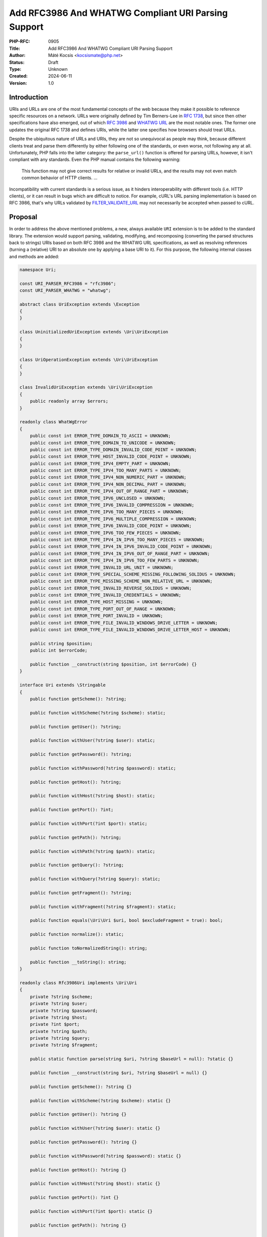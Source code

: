 Add RFC3986 And WHATWG Compliant URI Parsing Support
====================================================

:PHP-RFC: 0905
:Title: Add RFC3986 And WHATWG Compliant URI Parsing Support
:Author: Máté Kocsis <kocsismate@php.net>
:Status: Draft
:Type: Unknown
:Created: 2024-06-11
:Version: 1.0

Introduction
------------

URIs and URLs are one of the most fundamental concepts of the web
because they make it possible to reference specific resources on a
network. URLs were originally defined by Tim Berners-Lee in `RFC
1738 <https://datatracker.ietf.org/doc/html/rfc1738>`__, but since then
other specifications have also emerged, out of which `RFC
3986 <https://datatracker.ietf.org/doc/html/rfc3986>`__ and `WHATWG
URL <https://url.spec.whatwg.org/#title>`__ are the most notable ones.
The former one updates the original RFC 1738 and defines URIs, while the
latter one specifies how browsers should treat URLs.

Despite the ubiquitous nature of URLs and URIs, they are not so
unequivocal as people may think, because different clients treat and
parse them differently by either following one of the standards, or even
worse, not following any at all. Unfortunately, PHP falls into the
latter category: the ``parse_url()`` function is offered for parsing
URLs, however, it isn't compliant with any standards. Even the PHP
manual contains the following warning:

    This function may not give correct results for relative or invalid
    URLs, and the results may not even match common behavior of HTTP
    clients. ...

Incompatibility with current standards is a serious issue, as it hinders
interoperability with different tools (i.e. HTTP clients), or it can
result in bugs which are difficult to notice. For example, cURL's URL
parsing implementation is based on RFC 3986, that's why URLs validated
by
`FILTER_VALIDATE_URL <https://www.php.net/manual/en/filter.constants.php#constant.filter-validate-url>`__
may not necessarily be accepted when passed to cURL.

Proposal
--------

In order to address the above mentioned problems, a new, always
available ``URI`` extension is to be added to the standard library. The
extension would support parsing, validating, modifying, and recomposing
(converting the parsed structures back to strings) URIs based on both
RFC 3986 and the WHATWG URL specifications, as well as resolving
references (turning a (relative) URI to an absolute one by applying a
base URI to it). For this purpose, the following internal classes and
methods are added:

.. code:: php

   namespace Uri;

   const URI_PARSER_RFC3986 = "rfc3986";
   const URI_PARSER_WHATWG = "whatwg";

   abstract class UriException extends \Exception
   {
   }

   class UninitializedUriException extends \Uri\UriException
   {
   }

   class UriOperationException extends \Uri\UriException
   {
   }

   class InvalidUriException extends \Uri\UriException
   {
       public readonly array $errors;
   }

   readonly class WhatWgError
   {
       public const int ERROR_TYPE_DOMAIN_TO_ASCII = UNKNOWN;
       public const int ERROR_TYPE_DOMAIN_TO_UNICODE = UNKNOWN;
       public const int ERROR_TYPE_DOMAIN_INVALID_CODE_POINT = UNKNOWN;
       public const int ERROR_TYPE_HOST_INVALID_CODE_POINT = UNKNOWN;
       public const int ERROR_TYPE_IPV4_EMPTY_PART = UNKNOWN;
       public const int ERROR_TYPE_IPV4_TOO_MANY_PARTS = UNKNOWN;
       public const int ERROR_TYPE_IPV4_NON_NUMERIC_PART = UNKNOWN;
       public const int ERROR_TYPE_IPV4_NON_DECIMAL_PART = UNKNOWN;
       public const int ERROR_TYPE_IPV4_OUT_OF_RANGE_PART = UNKNOWN;
       public const int ERROR_TYPE_IPV6_UNCLOSED = UNKNOWN;
       public const int ERROR_TYPE_IPV6_INVALID_COMPRESSION = UNKNOWN;
       public const int ERROR_TYPE_IPV6_TOO_MANY_PIECES = UNKNOWN;
       public const int ERROR_TYPE_IPV6_MULTIPLE_COMPRESSION = UNKNOWN;
       public const int ERROR_TYPE_IPV6_INVALID_CODE_POINT = UNKNOWN;
       public const int ERROR_TYPE_IPV6_TOO_FEW_PIECES = UNKNOWN;
       public const int ERROR_TYPE_IPV4_IN_IPV6_TOO_MANY_PIECES = UNKNOWN;
       public const int ERROR_TYPE_IPV4_IN_IPV6_INVALID_CODE_POINT = UNKNOWN;
       public const int ERROR_TYPE_IPV4_IN_IPV6_OUT_OF_RANGE_PART = UNKNOWN;
       public const int ERROR_TYPE_IPV4_IN_IPV6_TOO_FEW_PARTS = UNKNOWN;
       public const int ERROR_TYPE_INVALID_URL_UNIT = UNKNOWN;
       public const int ERROR_TYPE_SPECIAL_SCHEME_MISSING_FOLLOWING_SOLIDUS = UNKNOWN;
       public const int ERROR_TYPE_MISSING_SCHEME_NON_RELATIVE_URL = UNKNOWN;
       public const int ERROR_TYPE_INVALID_REVERSE_SOLIDUS = UNKNOWN;
       public const int ERROR_TYPE_INVALID_CREDENTIALS = UNKNOWN;
       public const int ERROR_TYPE_HOST_MISSING = UNKNOWN;
       public const int ERROR_TYPE_PORT_OUT_OF_RANGE = UNKNOWN;
       public const int ERROR_TYPE_PORT_INVALID = UNKNOWN;
       public const int ERROR_TYPE_FILE_INVALID_WINDOWS_DRIVE_LETTER = UNKNOWN;
       public const int ERROR_TYPE_FILE_INVALID_WINDOWS_DRIVE_LETTER_HOST = UNKNOWN;

       public string $position;
       public int $errorCode;

       public function __construct(string $position, int $errorCode) {}
   }

   interface Uri extends \Stringable
   {
       public function getScheme(): ?string;

       public function withScheme(?string $scheme): static;

       public function getUser(): ?string;

       public function withUser(?string $user): static;

       public function getPassword(): ?string;

       public function withPassword(?string $password): static;

       public function getHost(): ?string;

       public function withHost(?string $host): static;

       public function getPort(): ?int;

       public function withPort(?int $port): static;

       public function getPath(): ?string;

       public function withPath(?string $path): static;

       public function getQuery(): ?string;

       public function withQuery(?string $query): static;

       public function getFragment(): ?string;

       public function withFragment(?string $fragment): static;

       public function equals(\Uri\Uri $uri, bool $excludeFragment = true): bool;

       public function normalize(): static;

       public function toNormalizedString(): string;

       public function __toString(): string;
   }

   readonly class Rfc3986Uri implements \Uri\Uri
   {
       private ?string $scheme;
       private ?string $user;
       private ?string $password;
       private ?string $host;
       private ?int $port;
       private ?string $path;
       private ?string $query;
       private ?string $fragment;

       public static function parse(string $uri, ?string $baseUrl = null): ?static {}

       public function __construct(string $uri, ?string $baseUrl = null) {}

       public function getScheme(): ?string {}

       public function withScheme(?string $scheme): static {}

       public function getUser(): ?string {}

       public function withUser(?string $user): static {}

       public function getPassword(): ?string {}

       public function withPassword(?string $password): static {}

       public function getHost(): ?string {}

       public function withHost(?string $host): static {}

       public function getPort(): ?int {}

       public function withPort(?int $port): static {}

       public function getPath(): ?string {}

       public function withPath(?string $path): static {}

       public function getQuery(): ?string {}

       public function withQuery(?string $query): static {}

       public function getFragment(): ?string {}

       public function withFragment(?string $fragment): static {}

       public function equals(\Uri\Uri $uri, bool $excludeFragment = true): bool {}
       
       public function normalize(): static {}

       public function toNormalizedString(): string {}

       public function __toString(): string {}

       public function __serialize(): array;

       public function __unserialize(array $data): void;
   }

   readonly class WhatWgUri implements \Uri\Uri
   {
       private ?string $scheme;
       private ?string $user;
       private ?string $password;
       private ?string $host;
       private ?int $port;
       private ?string $path;
       private ?string $query;
       private ?string $fragment;

       /** @param array<int, \Uri\WhatWgError> $errors */
       public static function parse(string $uri, ?string $baseUrl = null, &$errors): ?static {}

       public function __construct(string $uri, ?string $baseUrl = null) {}

       public function getScheme(): ?string {}

       public function withScheme(?string $scheme): static {}

       public function getUser(): ?string {}

       public function withUser(?string $user): static {}

       public function getPassword(): ?string {}

       public function withPassword(?string $password): static {}

       public function getHost(): ?string {}

       public function withHost(?string $host): static {}

       public function getPort(): ?int {}

       public function withPort(?int $port): static {}

       public function getPath(): ?string {}

       public function withPath(?string $path): static {}

       public function getQuery(): ?string {}

       public function withQuery(?string $query): static {}

       public function getFragment(): ?string {}

       public function withFragment(?string $fragment): static {}

       public function equals(\Uri\Uri $uri, bool $excludeFragment = true): bool {}

       public function normalize(): static {}

       public function toNormalizedString(): string {}

       public function __toString(): string {}

       public function __serialize(): array {}

       public function __unserialize(array $data): void {}
   }

API Design
----------

First and foremost, the new URI parsing API contains a ``Uri\Uri``
interface which is implemented by two classes, ``Uri\Rfc3986Uri`` and
``Uri\WhatWgUri``, representing RFC 3986 and WHATWG URIs, respectively.
Having separate classes for the two standards makes it possible to
indicate explicit intent at the type level that one specific standard is
required. Actually, it may cause a security vulnerability to have wrong
assumptions about the origin of a URI, as Daniel Stenberg (author of
cURL) writes `in one of his blog
posts <https://daniel.haxx.se/blog/2022/01/10/dont-mix-url-parsers/>`__.
That's why it's recommended to rely on one of the concrete URI
implementations rather than the ``Uri\Uri`` interface itself.

Both built-in URI implementations support instantiation via two methods:

-  the constructor: It expects a required URI and an optional base URI
   parameter in order to support `reference
   resolution <http://tools.ietf.org/html/rfc3986#section-5>`__. In case
   of an invalid URI, a ``Uri\InvalidUriException`` is thrown.
-  a ``parse()`` factory method: It expects the same parameters as the
   constructor does, but in case of an invalid URI, ``null`` is returned
   instead of throwing an exception. Using this method is recommended
   for validating URIs and/or parsing URIs from untrusted input.

.. code:: php

   $uri = new Uri\Rfc3986Uri("https://example.com"); // An RFC 3986 URI instance is created
   $uri = Uri\Rfc3986Uri::parse("https://example.com"); // An RFC 3986 URI instance is created

   $uri = new Uri\Rfc3986Uri("invalid uri"); // A Uri/InvalidUriException is thrown
   $uri = Uri\Rfc3986Uri::parse("invalid uri"); // null is returned in case of an invalid URI

   $uri = new Uri\WhatWgUri("https://example.com"); // A WHATWG URL instance is created
   $uri = Uri\WhatWgUri::parse("https://example.com"); // A WHATWG URL instance is created

   $uri = new Uri\Rfc3986Uri("invalid uri"); // A Uri/InvalidUriException is thrown
   $uri = Uri\Rfc3986Uri::parse("invalid uri", $errors); // null is returned, and an array of WhatWgError objects are passed by reference to $errors

The two built-in ``Uri\Uri`` implementations are
`readonly </rfc/readonly_classes>`__, and they have a respective private
`virtual property </rfc/property-hooks>`__ for each URI component. These
URI components can be retrieved via getters, and immutable modification
is possible via "wither" methods. While `property
hooks </rfc/property-hooks>`__ and/or `asymmetric
visibility </rfc/asymmetric-visibility-v2>`__ would make it possible to
get rid of the getters, the position of this RFC is to still go with
regular ``get*()`` method calls as the conservative option, consistent
with other internal interfaces. Even though hooked properties could also
be declared in interfaces, but since readonly properties are not
supported, this possibility was rejected: the author of this RFC
believes that it's more important to guarantee the immutability of URI
implementations than to optimize performance via eliminating (getter)
method calls.

.. code:: php

   $uri1 = new Uri\Rfc3986Uri("https://example.com");
   $uri2 = $uri->withHost("test.com");

   echo $uri1->getHost();                            // example.com
   echo $uri2->getHost();                            // test.com

Besides accessors, the ``Uri\Uri`` contains a ``__toString()`` method
too. This can be used for recomposing the URI components back to a
string. Why such a method is necessary at all? It's because the
recomposition process doesn't necessarily simply return the input URI,
but it applies some modifications to it. The WHATWG standard
specifically mandates the usage of quite some transformations (i.e.
removal of extraneous ``/`` characters in the scheme, lowercasing some
URI components, application of IDNA encoding). While some of the
transformations are also required by default for RFC 3986, they are less
frequent than for WHATWG.

.. code:: php

   $uri = new Uri\WhatWgUri("https://////example.com");

   echo $uri->__toString();                         // https://example.com

On the other hand, RFC 3986 has the notion of
`normalization <https://datatracker.ietf.org/doc/html/rfc3986#section-6.2.2>`__,
which is an optional process for canonizing different URIs identifying
the same resource to the same URI. Therefore URI implementations may
support normalization via the ``normalize()`` method. E.g. the
``https:///////EXAMPLE.com`` and the ``HTTPS://example.com/`` URIs
identify the same resource, so implementations may normalize both of
them to ``https://example.com``. If an implementation supports this
process, it should apply some kind of normalization technique on the URI
(i.e. case normalization, percent-encoding, normalization etc.) and
return a new instance, otherwise the current, unmodified object can be
returned. The ``toNormalizedString()`` method is a shorthand for
``$uri->normalize()->__toString()``, and it's useful when one needs the
normalized string representation, but the URI components themselves
don't have to be modified.

.. code:: php

   // Uri\Rfc3986Uri supports normalization
   $uri = new Uri\Rfc3986Uri("https://EXAMPLE.COM/foo/../bar");

   echo $uri->__toString();                        // https://EXAMPLE.COM/foo/../bar"
   echo $uri->normalize()->__toString();           // https://example.com/bar
   echo $uri->toNormalizedString();                // https://example.com/bar

   // Uri\WhatWgUri normalizes the URI by default, therefore normalize() doesn't change anything
   $uri = new Uri\WhatWgUri("https://EXAMPLE.COM/foo/../bar");

   echo $uri->__toString();                        // https://example.com/bar
   echo $uri->normalize()->__toString();           // https://example.com/bar
   echo $uri->toNormalizedString();                // https://example.com/bar

Normalization is especially important when it comes to comparing URIs
because it reduces the likelihood of false positive results, since URI
comparison is based on checking whether the URIs string representation
is the same. The ``Uri::equals()`` method can be used for comparing
URIs. First, this method checks whether the called object and the URI
instance received in the argument list has any parent-child relation,
since it doesn't make sense to compare URIs of different standards. Then
it normalizes and recomposes the URI represented by the object and the
URI received in the argument list to a string, and checks whether the
two strings match. By default, the fragment component is disregarded.

.. code:: php

   // A URI equals to another URI of the same standard that has the same string representation after normalization
   new Uri\Rfc3986Uri("https://example.COM")->equals(new Uri\Rfc3986Uri("https://EXAMPLE.COM")));  // true

   // A URI doesn't equal to another URI of a different standard even though they have the same string representation
   new Uri\Rfc3986Uri("https://example.com/")->equals(new Uri\WhatWgUri("https://example.com/"));  // false

It should be noted that the ``equals()`` method only accepts an
``Uri\Uri`` instance, while it could also accept string URIs. It was a
deliberate decision not to allow such arguments, because it would be
unclear how the comparison works in this case: Should the passed in URI
be also normalized, or exact string match is performed? Would the URI be
parsed based on the same standard as the callee object? These are the
questions which don't have to be answered when only the ``Uri\Uri``
parameter type is supported. Furthermore, the equality operator is not
overloaded because this construct is not supported in userland. Despite
this fact,

Relation to PSR-7
-----------------

`PSR-7
UriInterface <https://www.php-fig.org/psr/psr-7/#35-psrhttpmessageuriinterface>`__
is currently the de-facto interface for representing URIs in userland.
That's why it seems a good candidate for adoption. However, the current
RFC does not purse this mainly for the following reasons:

-  PSR-7 strictly follows the RFC 3986 standard, and therefore only has
   a notion of
   `"userinfo" <https://datatracker.ietf.org/doc/html/rfc3986#section-3.2.1>`__,
   rather than `"user" and
   "password" <https://url.spec.whatwg.org/#url-representation>`__ which
   is used by the WHATWG specification.
-  PSR-7's ``UriInterface`` have non-nullable method return types except
   for ``UriInterface::getPort()`` whereas WHATWG specifically allows
   ``null`` values.

How encoding and decoding works?
--------------------------------

TBD

Why query parameter manipulation is not supported?
--------------------------------------------------

It would be very useful for an URI implementation to support direct
query parameter manipulation. Actually, the WHATWG URL specification
contains a
`URLSearchParams <https://url.spec.whatwg.org/#urlsearchparams>`__
interface that could be used for the purpose. However, the position of
this RFC is not to include this interface \*yet\* `for the following
reasons <https://externals.io/message/123997#124077>`__:

-  Query string parsing is a fuzzy area, since there is no established
   rules how to parse query strings
-  The ``URLSearchParams`` interface doesn't follow either RFC 1738, or
   RFC 3986
-  The already large scope of the RFC would increase even more

For all these reasons, the topic of query parameter manipulation should
be discussed as a followup to the current RFC.

Parser Library Choice
---------------------

Adding a WHATWG compliant URL parser to the standard library `was
originally attempted in
2023 <https://github.com/php/php-src/pull/11315>`__. The implementation
used `ADA URL parser <https://www.ada-url.com>`__ as its parser backend
which is known for its ultimate performance. At last, the proof of
concept was abandoned due to some technical limitations that weren't
possible to resolve.

Specifically, ADA is written in C++, and requires a compiler supporting
C++17 at least. Despite the fact that it has a C wrapper, its tight
compiler requirements would make it unprecedented, and practically
impossible to add the ``URI`` extension to PHP as a required extension,
because PHP has never had a C++ compiler dependency for the always
enabled extensions, only optional extensions (like ``Intl``) can be
written in C++.

The firm position of this RFC is that an URL parser extension should
always be available, therefore a different parser backend written in
pure C should be found. Fortunately, Niels Dossche proposed `PHP RFC:
DOM HTML5 parsing and serialization </rfc/domdocument_html5_parser>`__
not long after the experiment with ADA, and his work required bundling
parts of the `Lexbor <https://lexbor.com/>`__ browser engine. This
library is written in C, and coincidentally contains a WHATWG compliant
URL parsing submodule, therefore it makes it suitable to be used as the
library of choice.

For parsing URIs according to RFC 3986, the
`URIParser <https://github.com/uriparser/uriparser/>`__ library was
chosen. It is a lightweight and fast C library with no dependencies. It
uses the "new BSD license" which is compatible with the current PHP
license as well as the `PHP License Update
RFC <https://wiki.php.net/rfc/php_license_update>`__.

Plugability
-----------

The capability provided by ``parse_url()`` is used for multiple purposes
in the internal PHP source:

-  ``SoapClient::_doRequest()``: parsing the ``$location`` parameter as
   well as the value of the ``Location`` header
-  FTP/FTPS stream wrapper: ``parse_url()`` is used for connecting to an
   URL, renaming a file, following the ``Location`` header
-  ``FILTER_VALIDATE_URL``: validating URLs
-  SSL/TLS socket communication: parsing the target URL
-  GET/POST session: accepting the session ID from the query string,
   manipulating the output URL to automatically include the session ID
   (`Deprecate GET/POST sessions
   RFC </rfc/deprecate-get-post-sessions>`__

It would cause inconsistency and security vulnerability if parsing of
URIs based on the two specifications referred above was supported in
userland, but the legacy ``parse_url()`` based behavior was kept
internally without the possibility to use the new API. That's why the
current RFC was designed with plugability in mind.

Specifically, supported parser backends would have to be registered by
using a similar method how `password hashing algorithms are
registered <https://wiki.php.net/rfc/password_registry>`__. On one hand,
this approach makes it possible for 3rd party extensions to leverage URI
parser backends other than the built-in ones (i.e. support for ADA URL
could also be added). But more importantly, an internal "interface" for
parsing and handling URIs is defined this way so that it now becomes
possible to configure the used backend for each use-case. Please note
that URI parser backend registration is only supported for internal
code: registering custom user-land implementations is not possible for
now, mainly in order to prevent a possible new attack surface.

While it would sound natural to add a php.ini configuration option to
configure the used parser backend globally, this option was rejected
during the discussion period of the RFC because it would result in
unsafe code that is controlled by global state: since any invoked piece
of code can change the used parser backend, one should always check the
current value of the config option before parsing URIs (and in case of
libraries, the original option should also be reset after usage).
Instead, the RFC proposes to add the following configuration options
that only affect a single use-case:

-  ``SoapClient::_doRequest()``: a new optional ``$uriParserName``
   parameter is added accepting ``string`` or ``null`` arguments.
   ``Null`` represents the original (``parse_url()``) based method,
   while the new backends will be used when passing either
   ``URI_PARSER_RFC3986`` or ``URI_PARSER_WHATWG``.
-  FTP/FTPS stream wrapper: a new ``uri_parser_name`` stream context
   option is added
-  ``FILTER_VALIDATE_URL``: ``filter_*`` functions can be configured by
   passing a ``uri_parser_name`` key to the ``$options`` array
-  SSL/TLS socket communication: a new ``uri_parser_name`` stream
   context option is added
-  GET/POST session: since this feature is deprecated by (`Deprecate
   GET/POST sessions RFC </rfc/deprecate-get-post-sessions>`__, no
   configuration is added.

Performance Considerations
--------------------------

The implementation of ``parse_url()`` is optimized for performance. This
also means that it doesn't deal with validation properly and disregards
some edge cases. A fully standard compliant parser will generally be
slower than ``parse_url()``, because it has to execute more code.
Fortunately, this overhead is usually minimal thanks to the huge efforts
of the maintainers of the Lexbor and the uriparser libraries.

According to the rough benchmarks, the following results were measured:

Time of parsing of a basic URL (1000 times)
~~~~~~~~~~~~~~~~~~~~~~~~~~~~~~~~~~~~~~~~~~~

-  ``parse_url()``: ``0.000208 sec``
-  ``Uri\Rfc3986Uri``: ``0.000311 sec``
-  ``Uri\WhatWgUri``: ``0.000387 sec``

Time of parsing of a complex URL (1000 times)
~~~~~~~~~~~~~~~~~~~~~~~~~~~~~~~~~~~~~~~~~~~~~

-  ``parse_url()``: ``0.000962``
-  ``Uri\Rfc3986Uri``: ``0.000911 sec``
-  ``Uri\WhatWgUri``: ``0.000962 sec``

Examples in Other Languages
---------------------------

Go
~~

Even though Go's standard library ships with a ``net/url`` package
containing a ``url.Parse()`` function along with some utility functions,
unfortunately it's not highlighted in the documentation which standard
it conforms to. However, it's not very promising that the manual
mentions the following sentence:

    Trying to parse a hostname and path without a scheme is invalid but
    may not necessarily return an error, due to parsing ambiguities.

Java
~~~~

In Java, a
`URL <https://docs.oracle.com/en/java/javase/22/docs/api/java.base/java/net/URL.html>`__
class has been available from the beginning. Unfortunately, it's unclear
whether it adheres to any URL standards. Speaking about its design,
``URL`` itself is immutable, and somewhat peculiarly, it contains some
methods which can open a connection to the URL, or get its content.

Since Java 20, all of the ``URL`` constructors are deprecated in favor
of using ``URI.toURL()``. The
`URI <https://docs.oracle.com/en/java/javase/22/docs/api/java.base/java/net/URI.html>`__
class conforms to `RFC
2396 <https://datatracker.ietf.org/doc/html/rfc2396>`__ standard.

NodeJS
~~~~~~

NodeJS recently added support for a decent WHATWG URL compliant `URL
parser <https://nodejs.org/api/url.html#the-whatwg-url-api>`__, built on
top of the ADA URL parser project.

Python
~~~~~~

Python also comes with built-in support for parsing URLs, made available
by the
`urllib.parse.urlparse <https://docs.python.org/3/library/urllib.parse.html#urllib.parse.urlparse>`__
and
`urllib.parse.urlsplit <https://docs.python.org/3/library/urllib.parse.html#urllib.parse.urlsplit>`__
functions. According to the documentation, "these functions incorporate
some aspects of both [the WHATWG URL and the RFC 3986 specifications],
but cannot be claimed compliant with either".

Backward Incompatible Changes
-----------------------------

None.

Proposed PHP Version(s)
-----------------------

The next minor PHP version (either PHP 8.5 or 9.0, whichever comes
first).

RFC Impact
----------

To SAPIs
~~~~~~~~

SAPIs should adopt the new internal API for parsing URIs instead of
using the existing ``php_url_parse*()`` API. Additionally, they should
add support for configuring the URI parsing backend.

To Existing Extensions
~~~~~~~~~~~~~~~~~~~~~~

Extensions should adopt the new internal API for parsing URIs instead of
using the existing ``php_url_parse*()`` API. Additionally, they should
add support for configuring the URI parsing backend.

To Opcache
~~~~~~~~~~

None.

Future Scope
------------

-  Support for new parser backends so that other libraries (like `Ada
   URL <https://www.ada-url.com/>`__, or
   `cURL <https://curl.se/libcurl/c/libcurl-url.html>`__) could also be
   used in addition to uriparser and Lexbor.
-  Support for an abstraction for manipulating query parameters, like
   `URLSearchParams <https://url.spec.whatwg.org/#urlsearchparams>`__
   defined by WHATWG
-  The ``parse_url()`` function can be deprecated at some distant point
   of time

References
----------

Discussion thread: https://externals.io/message/123997

Vote
----

The vote requires 2/3 majority in order to be accepted.

Question: Add the RFC 3986 and the WHATWG compliant URI API described above?
~~~~~~~~~~~~~~~~~~~~~~~~~~~~~~~~~~~~~~~~~~~~~~~~~~~~~~~~~~~~~~~~~~~~~~~~~~~~

Voting Choices
^^^^^^^^^^^^^^

-  yes
-  no

Additional Metadata
-------------------

:Implementation: https://github.com/php/php-src/pull/14461
:Original Authors: Máté Kocsis, kocsismate@php.net
:Original Status: Under Discussion
:Slug: url_parsing_api
:Wiki URL: https://wiki.php.net/rfc/url_parsing_api
